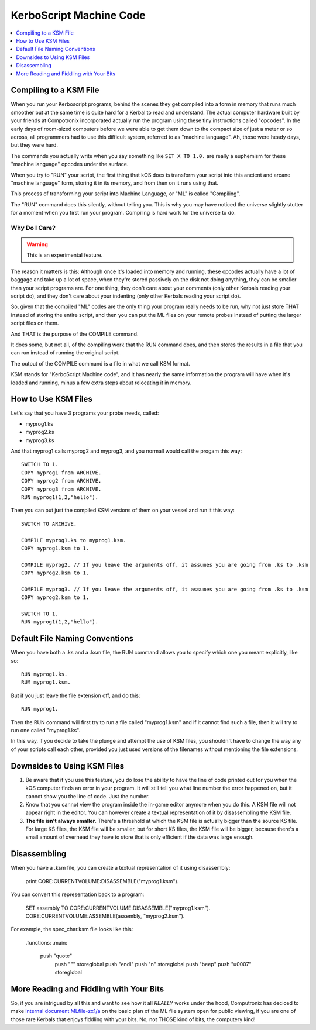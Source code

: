 .. _compiling:

KerboScript Machine Code
========================

.. contents::
    :local:
    :depth: 1

Compiling to a KSM File
-----------------------

When you run your Kerboscript programs, behind the scenes they get compiled into a form in memory that runs much smoother but at the same time is quite hard for a Kerbal to read and understand. The actual computer hardware built by your friends at Compotronix incorporated actually run the program using these tiny instructions called "opcodes". In the early days of room-sized computers before we were able to get them down to the compact size of just a meter or so across, all programmers had to use this difficult system, referred to as "machine language". Ah, those were heady days, but they were hard.

The commands you actually write when you say something like ``SET X TO 1.0.`` are really a euphemism for these "machine language" opcodes under the surface.

When you try to "RUN" your script, the first thing that kOS does is transform your script into this ancient and arcane "machine language" form, storing it in its memory, and from then on it runs using that.

This process of transforming your script into Machine Language, or "ML" is called "Compiling".

The "RUN" command does this silently, without telling you. This is why you may have noticed the universe slightly stutter for a moment when you first run your program. Compiling is hard work for the universe to do.

Why Do I Care?
~~~~~~~~~~~~~~

.. warning::

    This is an experimental feature.

The reason it matters is this: Although once it's loaded into memory and running, these opcodes actually have a lot of baggage and take up a lot of space, when they're stored passively on the disk not doing anything, they can be smaller than your script programs are. For one thing, they don't care about your comments (only other Kerbals reading your script do), and they don't care about your indenting (only other Kerbals reading your script do).

So, given that the compiled "ML" codes are the only thing your program really needs to be run, why not just store THAT instead of storing the entire script, and then you can put the ML files on your remote probes instead of putting the larger script files on them.

And THAT is the purpose of the COMPILE command.

It does some, but not all, of the compiling work that the RUN command does, and then stores the results in a file that you can run instead of running the original script.

The output of the COMPILE command is a file in what we call KSM format.

KSM stands for "KerboScript Machine code", and it has nearly the same information the program will have when it's loaded and running, minus a few extra steps about relocating it in memory.

How to Use KSM Files
--------------------

Let's say that you have 3 programs your probe needs, called:

-  myprog1.ks
-  myprog2.ks
-  myprog3.ks

And that myprog1 calls myprog2 and myprog3, and you normall would call the progam this way::

    SWITCH TO 1.
    COPY myprog1 from ARCHIVE.
    COPY myprog2 from ARCHIVE.
    COPY myprog3 from ARCHIVE.
    RUN myprog1(1,2,"hello").

Then you can put just the compiled KSM versions of them on your vessel and run it this way::

    SWITCH TO ARCHIVE.

    COMPILE myprog1.ks to myprog1.ksm.
    COPY myprog1.ksm to 1.

    COMPILE myprog2. // If you leave the arguments off, it assumes you are going from .ks to .ksm
    COPY myprog2.ksm to 1.

    COMPILE myprog3. // If you leave the arguments off, it assumes you are going from .ks to .ksm
    COPY myprog2.ksm to 1.

    SWITCH TO 1.
    RUN myprog1(1,2,"hello").

Default File Naming Conventions
-------------------------------

When you have both a .ks and a .ksm file, the RUN command allows you to specify which one you meant explicitly, like so::

    RUN myprog1.ks.
    RUM myprog1.ksm.

But if you just leave the file extension off, and do this::

    RUN myprog1.

Then the RUN command will first try to run a file called "myprog1.ksm" and if it cannot find such a file, then it will try to run one called "myprog1.ks".

In this way, if you decide to take the plunge and attempt the use of KSM files, you shouldn't have to change the way any of your scripts call each other, provided you just used versions of the filenames without mentioning the file extensions.

Downsides to Using KSM Files
----------------------------

1. Be aware that if you use this feature, you do lose the ability to have the line of code printed out for you when the kOS computer finds an error in your program. It will still tell you what line number the error happened on, but it cannot show you the line of code. Just the number.

2. Know that you cannot view the program inside the in-game editor anymore when you do this. A KSM file will not appear right in the editor. You can however create a textual representation of it by disassembling the KSM file.

3. **The file isn't always smaller**. There's a threshold at which the KSM file is actually bigger than the source KS file. For large KS files, the KSM file will be smaller, but for short KS files, the KSM file will be bigger, because there's a small amount of overhead they have to store that is only efficient if the data was large enough.

Disassembling
-------------

When you have a .ksm file, you can create a textual representation of it using disassembly:

    print CORE:CURRENTVOLUME:DISASSEMBLE("myprog1.ksm").

You can convert this representation back to a program:

    SET assembly TO CORE:CURRENTVOLUME:DISASSEMBLE("myprog1.ksm").
    CORE:CURRENTVOLUME:ASSEMBLE(assembly, "myprog2.ksm").
	
For example, the spec_char.ksm file looks like this:

    .functions:
    .main:
	    push "quote"
		push "\""
		storeglobal
		push "endl"
		push "\n"
		storeglobal
		push "beep"
		push "\u0007"
		storeglobal
	

More Reading and Fiddling with Your Bits
----------------------------------------

So, if you are intrigued by all this and want to see how it all *REALLY* works under the hood, Computronix has deciced to make `internal document MLfile-zx1/a <https://github.com/KSP-KOS/KOS/blob/develop/src/kOS.Safe/Compilation/CompiledObject-doc.md>`__ on the basic plan of the ML file system open for public viewing, if you are one of those rare Kerbals that enjoys fiddling with your bits. No, not THOSE kind of bits, the computery kind!
